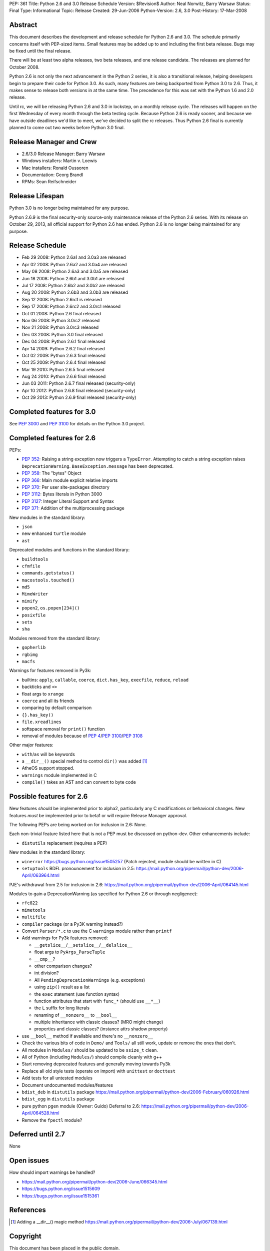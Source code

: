 PEP: 361
Title: Python 2.6 and 3.0 Release Schedule
Version: $Revision$
Author: Neal Norwitz, Barry Warsaw
Status: Final
Type: Informational
Topic: Release
Created: 29-Jun-2006
Python-Version: 2.6, 3.0
Post-History: 17-Mar-2008


Abstract
========

This document describes the development and release schedule for
Python 2.6 and 3.0.  The schedule primarily concerns itself with
PEP-sized items.  Small features may be added up to and including
the first beta release.  Bugs may be fixed until the final
release.

There will be at least two alpha releases, two beta releases, and
one release candidate.  The releases are planned for October 2008.

Python 2.6 is not only the next advancement in the Python 2
series, it is also a transitional release, helping developers
begin to prepare their code for Python 3.0.  As such, many
features are being backported from Python 3.0 to 2.6.  Thus, it
makes sense to release both versions in at the same time.  The
precedence for this was set with the Python 1.6 and 2.0 release.

Until rc, we will be releasing Python 2.6 and 3.0 in lockstep, on
a monthly release cycle.  The releases will happen on the first
Wednesday of every month through the beta testing cycle.  Because
Python 2.6 is ready sooner, and because we have outside deadlines
we'd like to meet, we've decided to split the rc releases.  Thus
Python 2.6 final is currently planned to come out two weeks before
Python 3.0 final.


Release Manager and Crew
========================

- 2.6/3.0 Release Manager: Barry Warsaw
- Windows installers: Martin v. Loewis
- Mac installers: Ronald Oussoren
- Documentation: Georg Brandl
- RPMs: Sean Reifschneider


Release Lifespan
================

Python 3.0 is no longer being maintained for any purpose.

Python 2.6.9 is the final security-only source-only maintenance
release of the Python 2.6 series.  With its release on October 29,
2013, all official support for Python 2.6 has ended.  Python 2.6
is no longer being maintained for any purpose.


Release Schedule
================

- Feb 29 2008: Python 2.6a1 and 3.0a3 are released
- Apr 02 2008: Python 2.6a2 and 3.0a4 are released
- May 08 2008: Python 2.6a3 and 3.0a5 are released
- Jun 18 2008: Python 2.6b1 and 3.0b1 are released
- Jul 17 2008: Python 2.6b2 and 3.0b2 are released
- Aug 20 2008: Python 2.6b3 and 3.0b3 are released
- Sep 12 2008: Python 2.6rc1 is released
- Sep 17 2008: Python 2.6rc2 and 3.0rc1 released
- Oct 01 2008: Python 2.6 final released
- Nov 06 2008: Python 3.0rc2 released
- Nov 21 2008: Python 3.0rc3 released
- Dec 03 2008: Python 3.0 final released
- Dec 04 2008: Python 2.6.1 final released
- Apr 14 2009: Python 2.6.2 final released
- Oct 02 2009: Python 2.6.3 final released
- Oct 25 2009: Python 2.6.4 final released
- Mar 19 2010: Python 2.6.5 final released
- Aug 24 2010: Python 2.6.6 final released
- Jun 03 2011: Python 2.6.7 final released (security-only)
- Apr 10 2012: Python 2.6.8 final released (security-only)
- Oct 29 2013: Python 2.6.9 final released (security-only)


Completed features for 3.0
==========================

See :pep:`3000` and :pep:`3100` for details on the
Python 3.0 project.


Completed features for 2.6
==========================

PEPs:

- :pep:`352`: Raising a string exception now triggers a ``TypeError``.
  Attempting to catch a string exception raises ``DeprecationWarning``.
  ``BaseException.message`` has been deprecated.
- :pep:`358`: The "bytes" Object
- :pep:`366`: Main module explicit relative imports
- :pep:`370`: Per user site-packages directory
- :pep:`3112`: Bytes literals in Python 3000
- :pep:`3127`: Integer Literal Support and Syntax
- :pep:`371`: Addition of the multiprocessing package

New modules in the standard library:

- ``json``
- new enhanced ``turtle`` module
- ``ast``

Deprecated modules and functions in the standard library:

- ``buildtools``
- ``cfmfile``
- ``commands.getstatus()``
- ``macostools.touched()``
- ``md5``
- ``MimeWriter``
- ``mimify``
- ``popen2``, ``os.popen[234]()``
- ``posixfile``
- ``sets``
- ``sha``

Modules removed from the standard library:

- ``gopherlib``
- ``rgbimg``
- ``macfs``

Warnings for features removed in Py3k:

- builtins: ``apply``, ``callable``, ``coerce``, ``dict.has_key``, ``execfile``,
  ``reduce``, ``reload``
- backticks and ``<>``
- float args to ``xrange``
- ``coerce`` and all its friends
- comparing by default comparison
- ``{}.has_key()``
- ``file.xreadlines``
- softspace removal for ``print()`` function
- removal of modules because of :pep:`4`/:pep:`3100`/:pep:`3108`

Other major features:

- ``with``/``as`` will be keywords
- a ``__dir__()`` special method to control ``dir()`` was added [1]_
- AtheOS support stopped.
- ``warnings`` module implemented in C
- ``compile()`` takes an AST and can convert to byte code


Possible features for 2.6
=========================

New features *should* be implemented prior to alpha2, particularly
any C modifications or behavioral changes.  New features *must* be
implemented prior to beta1 or will require Release Manager approval.

The following PEPs are being worked on for inclusion in 2.6: None.

Each non-trivial feature listed here that is not a PEP must be
discussed on python-dev.  Other enhancements include:

- ``distutils`` replacement (requires a PEP)

New modules in the standard library:

- ``winerror``
  https://bugs.python.org/issue1505257
  (Patch rejected, module should be written in C)

- ``setuptools``
  BDFL pronouncement for inclusion in 2.5:
  https://mail.python.org/pipermail/python-dev/2006-April/063964.html

PJE's withdrawal from 2.5 for inclusion in 2.6:
https://mail.python.org/pipermail/python-dev/2006-April/064145.html

Modules to gain a DeprecationWarning (as specified for Python 2.6
or through negligence):

- ``rfc822``
- ``mimetools``
- ``multifile``
- ``compiler`` package (or a Py3K warning instead?)

- Convert ``Parser/*.c`` to use the C ``warnings`` module rather than ``printf``

- Add warnings for Py3k features removed:

  * ``__getslice__``/``__setslice__``/``__delslice__``

  * float args to ``PyArgs_ParseTuple``

  * ``__cmp__``?

  * other comparison changes?

  * int division?

  * All ``PendingDeprecationWarnings`` (e.g. exceptions)

  * using ``zip()`` result as a list

  * the ``exec`` statement (use function syntax)

  * function attributes that start with ``func_*`` (should use ``__*__``)

  * the ``L`` suffix for long literals

  * renaming of ``__nonzero__`` to ``__bool__``

  * multiple inheritance with classic classes? (MRO might change)

  * properties and classic classes? (instance attrs shadow property)

- use ``__bool__`` method if available and there's no ``__nonzero__``

- Check the various bits of code in ``Demo/`` and ``Tools/`` all still work,
  update or remove the ones that don't.

- All modules in ``Modules/`` should be updated to be ``ssize_t`` clean.

- All of Python (including ``Modules/``) should compile cleanly with g++

- Start removing deprecated features and generally moving towards Py3k

- Replace all old style tests (operate on import) with ``unittest`` or ``docttest``

- Add tests for all untested modules

- Document undocumented modules/features

- ``bdist_deb`` in ``distutils`` package
  https://mail.python.org/pipermail/python-dev/2006-February/060926.html

- ``bdist_egg`` in ``distutils`` package

- pure python ``pgen`` module
  (Owner: Guido)
  Deferral to 2.6:
  https://mail.python.org/pipermail/python-dev/2006-April/064528.html

- Remove the ``fpectl`` module?


Deferred until 2.7
==================

None


Open issues
===========

How should import warnings be handled?

- https://mail.python.org/pipermail/python-dev/2006-June/066345.html
- https://bugs.python.org/issue1515609
- https://bugs.python.org/issue1515361


References
==========

.. [1] Adding a __dir__() magic method
       https://mail.python.org/pipermail/python-dev/2006-July/067139.html

.. _Google calendar: http://www.google.com/calendar/ical/b6v58qvojllt0i6ql654r1vh00%40group.calendar.google.com/public/basic.ics


Copyright
=========

This document has been placed in the public domain.
